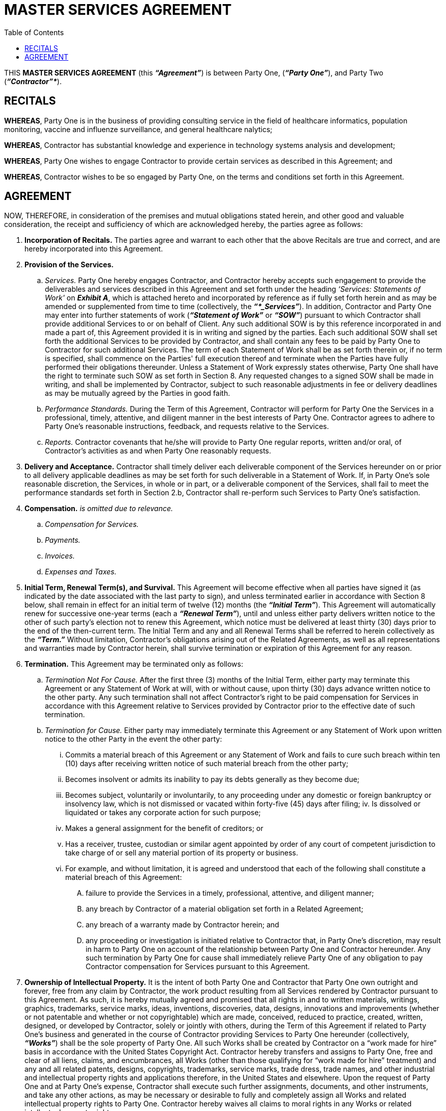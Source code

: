 = MASTER SERVICES AGREEMENT
:stylesheet: ubuntu.css
:toc:
:toclevels: 2
:outline-title: Outline
:outlinelevels: 5

THIS *MASTER SERVICES AGREEMENT* (this *_“Agreement”_*) is between Party One, (*_“Party One”_*), and Party Two (*_“Contractor”*_*).

== RECITALS

*WHEREAS*, Party One is in the business of providing consulting service in the field of healthcare informatics, population monitoring, vaccine and influenze surveillance, and general healthcare nalytics; 

*WHEREAS*, Contractor has substantial knowledge and experience in technology systems analysis and development; 

*WHEREAS*, Party One wishes to engage Contractor to provide certain services as described in this 
Agreement; and 

*WHEREAS*, Contractor wishes to be so engaged by Party One, on the terms and conditions set forth in this Agreement. 

== AGREEMENT

NOW, THEREFORE, in consideration of the premises and mutual obligations stated herein, and other good and valuable consideration, the receipt and sufficiency of which are acknowledged hereby, the parties agree as follows: 

. *Incorporation of Recitals.* The parties agree and warrant to each other that the above Recitals are true and correct, and are hereby incorporated into this Agreement. 

. *Provision of the Services.*

.. _Services._ Party One hereby engages Contractor, and Contractor hereby accepts such engagement to provide the deliverables and services described in this Agreement and set forth under the heading _‘Services: Statements of Work'_ on *_Exhibit A_*, which is attached hereto and incorporated by reference as if fully set forth herein and as may be amended or supplemented from time to time (collectively, the *_“*_Services”_*). In addition, Contractor and Party One may enter into further statements of work (*_“Statement of Work”_* or *_“SOW”_*) pursuant to which Contractor shall provide additional Services to or on behalf of Client. Any such additional SOW is by this reference incorporated in and made a part of, this Agreement provided it is in writing and signed by the parties. Each such additional SOW shall set forth the additional Services to be provided by Contractor, and shall contain any fees to be paid by Party One to Contractor for such additional Services. The term of each Statement of Work shall be as set forth therein or, if no term is specified, shall commence on the Parties' full execution thereof and terminate when the Parties have fully performed their obligations thereunder. Unless a Statement of Work expressly states otherwise, Party One shall have the right to terminate such SOW as set forth in Section 8. Any requested changes to a signed SOW shall be made in writing, and shall be implemented by Contractor, subject to such reasonable adjustments in fee or delivery deadlines as may be mutually agreed by the Parties in good faith.

.. _Performance Standards._ During the Term of this Agreement, Contractor will perform for Party One the Services in a professional, timely, attentive, and diligent manner in the best interests of Party One. Contractor agrees to adhere to Party One's reasonable instructions, feedback, and requests relative to the Services. 

.. _Reports._ Contractor covenants that he/she will provide to Party One regular reports, written and/or oral, of Contractor's activities as and when Party One reasonably requests. 

. *Delivery and Acceptance.* Contractor shall timely deliver each deliverable component of the Services hereunder on or prior to all delivery applicable deadlines as may be set forth for such deliverable in a Statement of Work. If, in Party One's sole reasonable discretion, the Services, in whole or in part, or a deliverable component of the Services, shall fail to meet the performance standards set forth in Section 2.b, Contractor shall re-perform such Services to Party One's satisfaction.

. *Compensation.* _is omitted due to relevance._

.. _Compensation for Services._
.. _Payments._
.. _Invoices._
.. _Expenses and Taxes._

. *Initial Term, Renewal Term(s), and Survival.* This Agreement will become effective when all parties have signed it (as indicated by the date associated with the last party to sign), and unless terminated earlier in accordance with Section 8 below, shall remain in effect for an initial term of twelve (12) months (the *_“Initial Term”_*). This Agreement will automatically renew for successive one-year terms (each a *_“Renewal Term”_*), until and unless either party delivers written notice to the other of such party's election not to renew this Agreement, which notice must be delivered at least thirty (30) days prior to the end of the then-current term. The Initial Term and any and all Renewal Terms shall be referred to herein collectively as the *_“Term.”_* Without limitation, Contractor's obligations arising out of the Related Agreements, as well as all representations and warranties made by Contractor herein, shall survive termination or expiration of this Agreement for any reason. 

. *Termination.* This Agreement may be terminated only as follows: 

.. _Termination Not For Cause._ After the first three (3) months of the Initial Term, either party may terminate this Agreement or any Statement of Work at will, with or without cause, upon thirty (30) days advance written notice to the other party. Any such termination shall not affect Contractor's right to be paid compensation for Services in accordance with this Agreement relative to Services provided by Contractor prior to the effective date of such termination.

.. _Termination for Cause._ Either party may immediately terminate this Agreement or any Statement of Work upon written notice to the other Party in the event the other party: 

... Commits a material breach of this Agreement or any Statement of Work and fails to cure such breach within ten (10) days after receiving written notice of such material breach from the other party;

... Becomes insolvent or admits its inability to pay its debts generally as they become due; 

... Becomes subject, voluntarily or involuntarily, to any proceeding under any domestic or foreign bankruptcy or insolvency law, which is not dismissed or vacated within forty-five (45) days after filing; 
iv.	Is dissolved or liquidated or takes any corporate action for such purpose; 

... Makes a general assignment for the benefit of creditors; or 

... Has a receiver, trustee, custodian or similar agent appointed by order of any court of competent jurisdiction to take charge of or sell any material portion of its property or business. 

... For example, and without limitation, it is agreed and understood that each of the following shall constitute a material breach of this Agreement:

.... failure to provide the Services in a timely, professional, attentive, and diligent manner;

.... any breach by Contractor of a material obligation set forth in a Related Agreement;

.... any breach of a warranty made by Contractor herein; and

.... any proceeding or investigation is initiated relative to Contractor that, in Party One's discretion, may result in harm to Party One on account of the relationship between Party One and Contractor hereunder. Any such termination by Party One for cause shall immediately relieve Party One of any obligation to pay Contractor compensation for Services pursuant to this Agreement. 

. *Ownership of Intellectual Property.* It is the intent of both Party One and Contractor that Party One own outright and forever, free from any claim by Contractor, the work product resulting from all Services rendered by Contractor pursuant to this Agreement. As such, it is hereby mutually agreed and promised that all rights in and to written materials, writings, graphics, trademarks, service marks, ideas, inventions, discoveries, data, designs, innovations and improvements (whether or not patentable and whether or not copyrightable) which are made, conceived, reduced to practice, created, written, designed, or developed by Contractor, solely or jointly with others, during the Term of this Agreement if related to Party One's business and generated in the course of Contractor providing Services to Party One hereunder (collectively, *_“Works”_*) shall be the sole property of Party One. All such Works shall be created by Contractor on a “work made for hire” basis in accordance with the United States Copyright Act. Contractor hereby transfers and assigns to Party One, free and clear of all liens, claims, and encumbrances, all Works (other than those qualifying for “work made for hire” treatment) and any and all related patents, designs, copyrights, trademarks, service marks, trade dress, trade names, and other industrial and intellectual property rights and applications therefore, in the United States and elsewhere. Upon the request of Party One and at Party One's expense, Contractor shall execute such further assignments, documents, and other instruments, and take any other actions, as may be necessary or desirable to fully and completely assign all Works and related intellectual property rights to Party One. Contractor hereby waives all claims to moral rights in any Works or related intellectual property rights. 

. *Incorporation of Related Agreements.* The parties are entering, or have entered, into the following additional agreements, (collectively the *_“Related Agreements”_*): (i) Subcontractor Business Associate Agreement of even date herewith; and (ii) a Confidentiality & Non-Disclosure Agreement dated November 16, 2022. It is expressly agreed that the terms of the Related Agreements (a) shall survive execution of this Agreement, and (b) are hereby incorporated by reference as if set forth fully herein. 

. *Representations and Warranties by Contractor.* Contractor represents and warrants to Party One that: (i) Contractor possesses the requisite degree of skills, knowledge, expertise, experience, and man-power to perform the Services for Party One; (ii) neither the execution, delivery nor performance of this Agreement by Contractor will conflict with or violate any agreement, understanding, instrument, law, rule or regulation or any order, judgment or decree to which Contractor is a party or by which Contractor may otherwise be bound; (iii) Contractor will comply fully with all applicable laws and regulations regarding labor, employment, health and workplace safety, and fair business practices; and (iv) Contractor has, and for the full duration of the Term shall maintain, one or more policies of general liability insurance at levels (both per occurrence and in the aggregate) sufficient to satisfy Consultant's foreseeable liabilities to Party One hereunder and pursuant to the Related Agreements, including—without limitation—Contractor's indemnification obligations. The foregoing representations and warranties shall survive the expiration or termination of this Agreement for any reason. Contractor agrees to indemnify, defend, save and hold Party One and Party One's members, managers, employees, representatives and agents harmless from any and all claims, demands, suits, actions, causes of actions, attorneys' fees, expenses and costs of any nature arising out of any breach, or alleged breach, by Contractor of any of the foregoing representations and warranties. 

. *Relationship to the Parties.* The relationship of the parties under this agreement shall at all times remain one of independent contractors. Neither of the parties, nor their respective employees, contractors or companies, shall be considered employees, joint venturers, partners, or agents of the other party. The relationship of the parties under this Agreement is strictly contractual and shall not give rise to any fiduciary relationship. Contractor's activities will not be directly supervised and there are no fixed or set hours for performance of work hereunder. Nothing in this Agreement shall be interpreted to prevent Party One from purchasing similar services from others. Contractor shall not represent to any third party that Contractor is authorized to enter into any contract for or on behalf of Party One, nor shall Contractor otherwise act to bind Party One in any manner whatsoever, without Party One's prior written consent. 

. *Tax Reporting.* Each party is responsible for complying with all applicable tax reporting and documentation requirements. Each party agrees to prepare and deliver to the other all documents reasonably requested by the other—including, without limitation, IRS W-9 and 1099 forms—in connection with tax reporting and documentation requirements. 

. *Non-Waiver.* No failure or delay by Party One in exercising any right, power or privilege hereunder shall operate as a waiver thereof, nor shall any single or partial exercise thereof preclude the exercise of any other right, power or privilege hereunder. 

. *Amendments.* No purported change, modification, or amendment to this Agreement shall be valid or binding upon the parties unless such change or modification is in writing and signed by all of the parties hereto. 

. *Successors and Assigns.* This Agreement may not be assigned or transferred by either party, absent the other party 's prior written consent, which consent shall not be unreasonably withheld, delayed or conditioned. 

. *Subcontractors.* Contractor shall not, without the prior written approval of Party One, engage any third party to perform Services (including to create any work product in connection with the Services) hereunder. Party One 's approval of any such third party (each approved third party, a *_“Permitted Subcontractor”_*) shall not relieve Contractor of its representations, warranties, or obligations under the Agreement. Without limiting the foregoing, Contractor shall: 

.. be responsible and liable for the acts and omissions of each such Permitted Subcontractor to the same extent as if such acts or omissions were by Contractor or its employees; 

.. be responsible for all fees and expenses payable to, by, or on behalf of each Permitted Subcontractor in connection with this Agreement, including, if applicable, withholding of income taxes and the payment and withholding of social security and other payroll taxes, unemployment insurance, workers ' compensation insurance, and disability benefits; and 

.. prior to the provision of Services or creation of work product by any Permitted Subcontractor, obtain from such Permitted Subcontractor confidentiality, work-for-hire, and intellectual property rights assignment agreements, in form and substance reasonably acceptable to Party One, giving Party One rights consistent with those set forth in Section 9 hereof, and, upon request, provide Party One with a fully-executed copy of each such agreement. 

. *Notices.* Any notice required to be delivered by one party to the other in accordance with this Agreement shall be deemed properly sent and received when hand-delivered to the recipient, when emailed to the recipient with delivery confirmation, when actually received if sent by overnight delivery service or courier, or three days after posting if sent by first class mail to the recipient 's mailing address set forth below the recipient 's signature below (or to such other mailing address requested in writing by the receiving party after the effective date hereof). 

. *Entire Agreement.* This Agreement and the Related Agreements, which are incorporated by reference herein, constitutes the entire understanding between the parties with respect to its subject matter and supersedes all prior agreements and understandings, written or oral, with respect to the same subject matter. 

. *Governing Law & Exclusive Venue.* This Agreement shall be governed by the laws of the State of North Carolina, without regard to conflict of laws provisions thereof. Any dispute between the parties related to this Agreement, its execution, validity, meaning or performance thereunder, shall be submitted exclusively to the General Court of Justice of North Carolina, Bladen County Superior Court, and the parties irrevocably consent to said jurisdiction, waiving any defenses thereto. 

. *Severability of Clauses.* If any provision of this Agreement is held to be invalid or unenforceable by a court of competent jurisdiction, such holding shall not invalidate any of the other provisions of the Agreement. The parties intend that any such provision shall be severed from the Agreement and that the Agreement shall be enforced to the full extent permitted by law. 

. *Captions.* The titles of the Sections are included for convenience only, and in no way limit, expand or otherwise affect the meaning of this Agreement. 

. *Execution in Counterparts.* This Agreement may be executed in several counterparts and all such counterparts will collectively comprise the Agreement. Facsimile copies and emailed copies (by scanned image attachment) will constitute original signatures. 